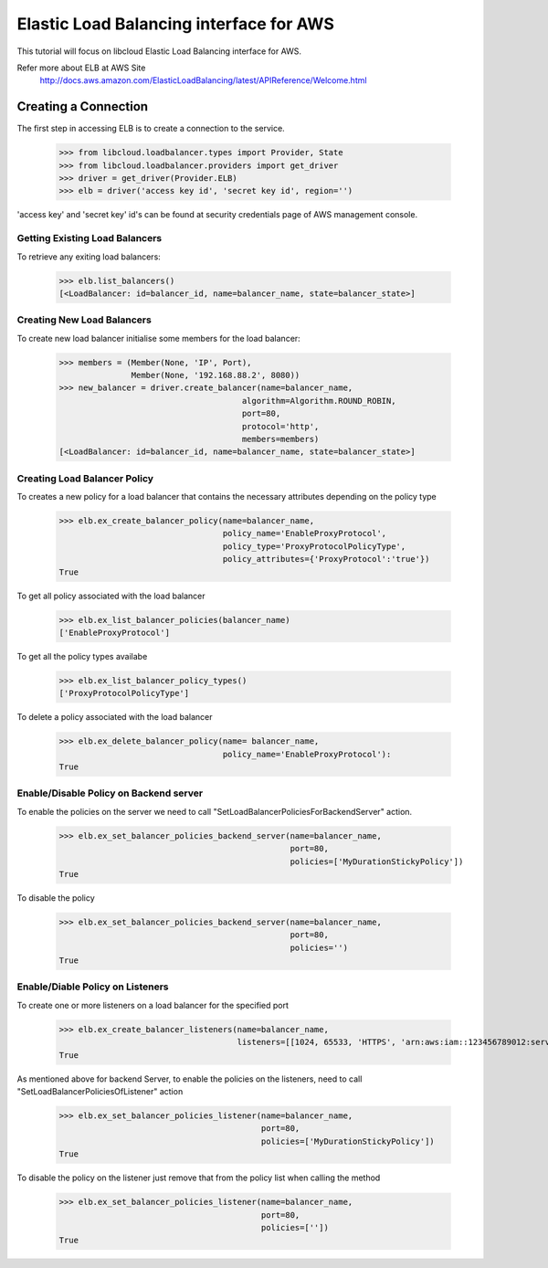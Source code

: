 ========================================
Elastic Load Balancing interface for AWS
========================================

This tutorial will focus on libcloud Elastic Load Balancing interface for AWS.

Refer more about ELB at AWS Site
      http://docs.aws.amazon.com/ElasticLoadBalancing/latest/APIReference/Welcome.html

Creating a Connection
---------------------

The first step in accessing ELB is to create a connection to the service.

    >>> from libcloud.loadbalancer.types import Provider, State
    >>> from libcloud.loadbalancer.providers import get_driver
    >>> driver = get_driver(Provider.ELB)
    >>> elb = driver('access key id', 'secret key id', region='')

'access key' and 'secret key' id's can be found at security credentials page of AWS management console.


Getting Existing Load Balancers
^^^^^^^^^^^^^^^^^^^^^^^^^^^^^^^

To retrieve any exiting load balancers:

    >>> elb.list_balancers()
    [<LoadBalancer: id=balancer_id, name=balancer_name, state=balancer_state>]



Creating New Load Balancers
^^^^^^^^^^^^^^^^^^^^^^^^^^^
To create new load balancer initialise some members for the load balancer:

    >>> members = (Member(None, 'IP', Port),
                   Member(None, '192.168.88.2', 8080))
    >>> new_balancer = driver.create_balancer(name=balancer_name,
                                          algorithm=Algorithm.ROUND_ROBIN,
                                          port=80,
                                          protocol='http',
                                          members=members)
    [<LoadBalancer: id=balancer_id, name=balancer_name, state=balancer_state>]

Creating Load Balancer Policy
^^^^^^^^^^^^^^^^^^^^^^^^^^^^^
To creates a new policy for a load balancer that contains the necessary attributes depending on the policy type

    >>> elb.ex_create_balancer_policy(name=balancer_name,
                                      policy_name='EnableProxyProtocol',
                                      policy_type='ProxyProtocolPolicyType',
                                      policy_attributes={'ProxyProtocol':'true'})
    True

To get all policy associated with the load balancer

    >>> elb.ex_list_balancer_policies(balancer_name)
    ['EnableProxyProtocol']

To get all the policy types availabe

    >>> elb.ex_list_balancer_policy_types()
    ['ProxyProtocolPolicyType']

To delete a policy associated with the load balancer

    >>> elb.ex_delete_balancer_policy(name= balancer_name,
                                      policy_name='EnableProxyProtocol'):
    True

Enable/Disable Policy on Backend server
^^^^^^^^^^^^^^^^^^^^^^^^^^^^^^^^
To enable the policies on the server we need to call "SetLoadBalancerPoliciesForBackendServer" action.

    >>> elb.ex_set_balancer_policies_backend_server(name=balancer_name,
                                                    port=80,
                                                    policies=['MyDurationStickyPolicy'])
    True

To disable the policy

    >>> elb.ex_set_balancer_policies_backend_server(name=balancer_name,
                                                    port=80,
                                                    policies='')
    True

Enable/Diable Policy on Listeners
^^^^^^^^^^^^^^^^^^^^^^^^^^
To create one or more listeners on a load balancer for the specified port

    >>> elb.ex_create_balancer_listeners(name=balancer_name,
                                         listeners=[[1024, 65533, 'HTTPS', 'arn:aws:iam::123456789012:server-certificate/servercert']])
    True

As mentioned above for backend Server, to enable the policies on the listeners, need to call "SetLoadBalancerPoliciesOfListener" action

    >>> elb.ex_set_balancer_policies_listener(name=balancer_name,
                                              port=80,
                                              policies=['MyDurationStickyPolicy'])
    True

To disable the policy on the listener just remove that from the policy list when calling the method

    >>> elb.ex_set_balancer_policies_listener(name=balancer_name,
                                              port=80,
                                              policies=[''])
    True

